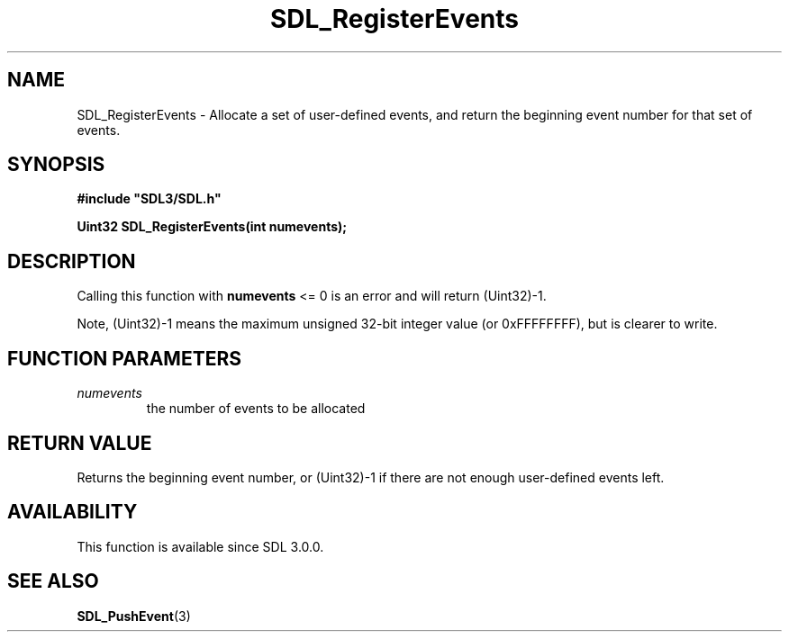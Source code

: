 .\" This manpage content is licensed under Creative Commons
.\"  Attribution 4.0 International (CC BY 4.0)
.\"   https://creativecommons.org/licenses/by/4.0/
.\" This manpage was generated from SDL's wiki page for SDL_RegisterEvents:
.\"   https://wiki.libsdl.org/SDL_RegisterEvents
.\" Generated with SDL/build-scripts/wikiheaders.pl
.\"  revision SDL-prerelease-3.0.0-2578-g2a9480c81
.\" Please report issues in this manpage's content at:
.\"   https://github.com/libsdl-org/sdlwiki/issues/new
.\" Please report issues in the generation of this manpage from the wiki at:
.\"   https://github.com/libsdl-org/SDL/issues/new?title=Misgenerated%20manpage%20for%20SDL_RegisterEvents
.\" SDL can be found at https://libsdl.org/
.de URL
\$2 \(laURL: \$1 \(ra\$3
..
.if \n[.g] .mso www.tmac
.TH SDL_RegisterEvents 3 "SDL 3.0.0" "SDL" "SDL3 FUNCTIONS"
.SH NAME
SDL_RegisterEvents \- Allocate a set of user-defined events, and return the beginning event number for that set of events\[char46]
.SH SYNOPSIS
.nf
.B #include \(dqSDL3/SDL.h\(dq
.PP
.BI "Uint32 SDL_RegisterEvents(int numevents);
.fi
.SH DESCRIPTION
Calling this function with
.BR numevents
<= 0 is an error and will return
(Uint32)-1\[char46]

Note, (Uint32)-1 means the maximum unsigned 32-bit integer value (or
0xFFFFFFFF), but is clearer to write\[char46]

.SH FUNCTION PARAMETERS
.TP
.I numevents
the number of events to be allocated
.SH RETURN VALUE
Returns the beginning event number, or (Uint32)-1 if there are not enough
user-defined events left\[char46]

.SH AVAILABILITY
This function is available since SDL 3\[char46]0\[char46]0\[char46]

.SH SEE ALSO
.BR SDL_PushEvent (3)
